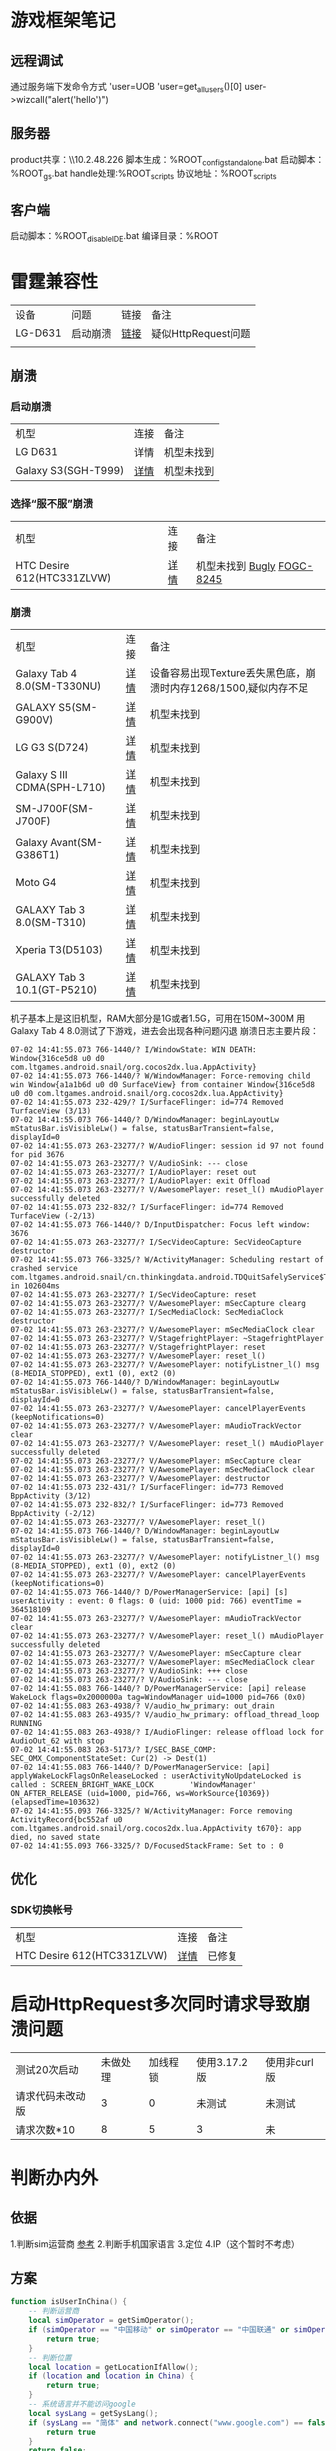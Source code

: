 #+CATEGORY: Note
#+FILETAGS: Note

* 游戏框架笔记
** 远程调试
通过服务端下发命令方式
'user=UOB
'user=get_all_users()[0]
user->wizcall("alert('hello')")

** 服务器
product共享：\\10.2.48.226\share\everyone\fog
脚本生成：%ROOT\server\compile\build_config_standalone.bat
启动脚本：%ROOT\server\start_gs.bat
handle处理:%ROOT\server_scripts\gs\cmds\normal
协议地址：%ROOT\server\server_scripts\etc\comm

** 客户端
启动脚本：%ROOT\client\runtime\win32\client_disableIDE.bat
编译目录：%ROOT\client\build

* 雷霆兼容性
| 设备    | 问题     | 链接 | 备注                |
| LG-D631 | 启动崩溃 | [[http://realneo.testin.cn/detail?adaptId=tt28eb8b7c92ec7bf6312172e0002061&reportId=199002919][链接]] | 疑似HttpRequest问题 |
|        |          |      |                     |
** 崩溃
*** 启动崩溃
| 机型                | 连接 | 备注       |
| LG D631             | 详情 | 机型未找到 |
| Galaxy S3(SGH-T999) | [[http://realneo.testin.cn/detail?adaptId=tt28eb8b7c92ec7bf6312172e0002061&reportId=199021152][详情]] | 机型未找到 |


*** 选择“服不服”崩溃
| 机型                       | 连接 | 备注       |
| HTC Desire 612(HTC331ZLVW) | [[http://realneo.testin.cn/detail?adaptId=tt28eb8b7c92ec7bf6312172e0002061&reportId=199021157][详情]] | 机型未找到 [[https://bugly.qq.com/v2/crash-reporting/blocks/4d74cf3944/93214/report?pid=1&search=4.4.3&searchType=osVersion&bundleId=com.ltgames.android.snail&channelId=&version=all&tagList=&start=0&date=all][Bugly]] [[http://10.2.48.229/browse/FOGC-8245][FOGC-8245]] |

*** 崩溃
| 机型                        | 连接 | 备注                                                            |
| Galaxy Tab 4 8.0(SM-T330NU) | [[http://realneo.testin.cn/detail?adaptId=tt28eb8b7c92ec7bf6312172e0002061&reportId=198998478][详情]] | 设备容易出现Texture丢失黑色底，崩溃时内存1268/1500,疑似内存不足 |
|-----------------------------+------+-----------------------------------------------------------------|
| GALAXY S5(SM-G900V)         | [[http://realneo.testin.cn/detail?adaptId=tt28eb8b7c92ec7bf6312172e0002061&reportId=198998482][详情]] | 机型未找到                                                      |
| LG G3 S(D724)               | [[http://realneo.testin.cn/detail?adaptId=tt28eb8b7c92ec7bf6312172e0002061&reportId=199021144][详情]] | 机型未找到                                                      |
| Galaxy S III CDMA(SPH-L710) | [[http://realneo.testin.cn/detail?adaptId=tt28eb8b7c92ec7bf6312172e0002061&reportId=199021147][详情]] | 机型未找到                                                      |
| SM-J700F(SM-J700F)          | [[http://realneo.testin.cn/detail?adaptId=tt28eb8b7c92ec7bf6312172e0002061&reportId=199019088][详情]] | 机型未找到                                                      |
| Galaxy Avant(SM-G386T1)     | [[http://realneo.testin.cn/detail?adaptId=tt28eb8b7c92ec7bf6312172e0002061&reportId=199021145][详情]] | 机型未找到                                                      |
| Moto G4                     | [[http://realneo.testin.cn/detail?adaptId=tt28eb8b7c92ec7bf6312172e0002061&reportId=198998222][详情]] | 机型未找到                                                      |
| GALAXY Tab 3 8.0(SM-T310)   | [[http://realneo.testin.cn/detail?adaptId=tt28eb8b7c92ec7bf6312172e0002061&reportId=199008598][详情]] | 机型未找到                                                      |
| Xperia T3(D5103)            | [[http://realneo.testin.cn/detail?adaptId=tt28eb8b7c92ec7bf6312172e0002061&reportId=199008589][详情]] | 机型未找到                                                      |
| GALAXY Tab 3 10.1(GT-P5210) | [[http://realneo.testin.cn/detail?adaptId=tt28eb8b7c92ec7bf6312172e0002061&reportId=199026229][详情]] | 机型未找到                                                      |                            |      |                                                                 |

机子基本上是这旧机型，RAM大部分是1G或者1.5G，可用在150M~300M
用Galaxy Tab 4 8.0测试了下游戏，进去会出现各种问题闪退
崩溃日志主要片段：
#+begin_src shell
07-02 14:41:55.073 766-1440/? I/WindowState: WIN DEATH: Window{316ce5d8 u0 d0 com.ltgames.android.snail/org.cocos2dx.lua.AppActivity}
07-02 14:41:55.073 766-1440/? W/WindowManager: Force-removing child win Window{a1a1b6d u0 d0 SurfaceView} from container Window{316ce5d8 u0 d0 com.ltgames.android.snail/org.cocos2dx.lua.AppActivity}
07-02 14:41:55.073 232-429/? I/SurfaceFlinger: id=774 Removed TurfaceView (3/13)
07-02 14:41:55.073 766-1440/? D/WindowManager: beginLayoutLw mStatusBar.isVisibleLw() = false, statusBarTransient=false, displayId=0
07-02 14:41:55.073 263-23277/? W/AudioFlinger: session id 97 not found for pid 3676
07-02 14:41:55.073 263-23277/? V/AudioSink: --- close
07-02 14:41:55.073 263-23277/? I/AudioPlayer: reset out
07-02 14:41:55.073 263-23277/? I/AudioPlayer: exit Offload
07-02 14:41:55.073 263-23277/? V/AwesomePlayer: reset_l() mAudioPlayer successfully deleted
07-02 14:41:55.073 232-832/? I/SurfaceFlinger: id=774 Removed TurfaceView (-2/13)
07-02 14:41:55.073 766-1440/? D/InputDispatcher: Focus left window: 3676
07-02 14:41:55.073 263-23277/? I/SecVideoCapture: SecVideoCapture destructor
07-02 14:41:55.073 766-3325/? W/ActivityManager: Scheduling restart of crashed service com.ltgames.android.snail/cn.thinkingdata.android.TDQuitSafelyService$TDKeepAliveService in 102604ms
07-02 14:41:55.073 263-23277/? I/SecVideoCapture: reset
07-02 14:41:55.073 263-23277/? V/AwesomePlayer: mSecCapture clearg
07-02 14:41:55.073 263-23277/? I/SecMediaClock: SecMediaClock destructor
07-02 14:41:55.073 263-23277/? V/AwesomePlayer: mSecMediaClock clear
07-02 14:41:55.073 263-23277/? V/StagefrightPlayer: ~StagefrightPlayer
07-02 14:41:55.073 263-23277/? V/StagefrightPlayer: reset
07-02 14:41:55.073 263-23277/? V/AwesomePlayer: reset_l()
07-02 14:41:55.073 263-23277/? V/AwesomePlayer: notifyListner_l() msg (8-MEDIA_STOPPED), ext1 (0), ext2 (0)
07-02 14:41:55.073 766-1440/? D/WindowManager: beginLayoutLw mStatusBar.isVisibleLw() = false, statusBarTransient=false, displayId=0
07-02 14:41:55.073 263-23277/? V/AwesomePlayer: cancelPlayerEvents (keepNotifications=0)
07-02 14:41:55.073 263-23277/? V/AwesomePlayer: mAudioTrackVector clear
07-02 14:41:55.073 263-23277/? V/AwesomePlayer: reset_l() mAudioPlayer successfully deleted
07-02 14:41:55.073 263-23277/? V/AwesomePlayer: mSecCapture clear
07-02 14:41:55.073 263-23277/? V/AwesomePlayer: mSecMediaClock clear
07-02 14:41:55.073 263-23277/? V/AwesomePlayer: destructor
07-02 14:41:55.073 232-431/? I/SurfaceFlinger: id=773 Removed BppActivity (3/12)
07-02 14:41:55.073 232-832/? I/SurfaceFlinger: id=773 Removed BppActivity (-2/12)
07-02 14:41:55.073 263-23277/? V/AwesomePlayer: reset_l()
07-02 14:41:55.073 766-1440/? D/WindowManager: beginLayoutLw mStatusBar.isVisibleLw() = false, statusBarTransient=false, displayId=0
07-02 14:41:55.073 263-23277/? V/AwesomePlayer: notifyListner_l() msg (8-MEDIA_STOPPED), ext1 (0), ext2 (0)
07-02 14:41:55.073 263-23277/? V/AwesomePlayer: cancelPlayerEvents (keepNotifications=0)
07-02 14:41:55.073 766-1440/? D/PowerManagerService: [api] [s] userActivity : event: 0 flags: 0 (uid: 1000 pid: 766) eventTime = 364518109
07-02 14:41:55.073 263-23277/? V/AwesomePlayer: mAudioTrackVector clear
07-02 14:41:55.073 263-23277/? V/AwesomePlayer: reset_l() mAudioPlayer successfully deleted
07-02 14:41:55.073 263-23277/? V/AwesomePlayer: mSecCapture clear
07-02 14:41:55.073 263-23277/? V/AwesomePlayer: mSecMediaClock clear
07-02 14:41:55.073 263-23277/? V/AudioSink: +++ close
07-02 14:41:55.073 263-23277/? V/AudioSink: --- close
07-02 14:41:55.083 766-1440/? D/PowerManagerService: [api] release WakeLock flags=0x2000000a tag=WindowManager uid=1000 pid=766 (0x0)
07-02 14:41:55.083 263-4938/? V/audio_hw_primary: out_drain
07-02 14:41:55.083 263-4935/? V/audio_hw_primary: offload_thread_loop RUNNING
07-02 14:41:55.083 263-4938/? I/AudioFlinger: release offload lock for AudioOut_62 with stop
07-02 14:41:55.083 263-5173/? I/SEC_BASE_COMP: SEC_OMX_ComponentStateSet: Cur(2) -> Dest(1)
07-02 14:41:55.083 766-1440/? D/PowerManagerService: [api] applyWakeLockFlagsOnReleaseLocked : userActivityNoUpdateLocked is called : SCREEN_BRIGHT_WAKE_LOCK        'WindowManager' ON_AFTER_RELEASE (uid=1000, pid=766, ws=WorkSource{10369}) (elapsedTime=103632)
07-02 14:41:55.093 766-3325/? W/ActivityManager: Force removing ActivityRecord{bc552af u0 com.ltgames.android.snail/org.cocos2dx.lua.AppActivity t670}: app died, no saved state
07-02 14:41:55.093 766-3325/? D/FocusedStackFrame: Set to : 0
#+end_src

** 优化
*** SDK切换帐号
| 机型                       | 连接 | 备注   |
| HTC Desire 612(HTC331ZLVW) | [[http://realneo.testin.cn/detail?adaptId=tt28eb8b7c92ec7bf6312172e0002061&reportId=199021157][详情]] | 已修复 |

* 启动HttpRequest多次同时请求导致崩溃问题
| 测试20次启动     | 未做处理 | 加线程锁 | 使用3.17.2版 | 使用非curl版 |
| 请求代码未改动版 |        3 |        0 | 未测试       | 未测试       |
| 请求次数*10      |        8 |        5 | 3            | 未           |

* 判断办内外
** 依据
1.判断sim运营商 [[https://blog.csdn.net/tomlucky1024/article/details/83019040][参考]]
2.判断手机国家语言
3.定位
4.IP（这个暂时不考虑）
** 方案
#+begin_src lua
function isUserInChina() {
    -- 判断运营商
    local simOperator = getSimOperator();
    if (simOperator == "中国移动" or simOperator == "中国联通" or simOperator == "中国电信") {
        return true;
    }
    -- 判断位置
    local location = getLocationIfAllow();
    if (location and location in China) {
        return true;
    }
    -- 系统语言并不能访问google
    local sysLang = getSysLang();
    if (sysLang == "简体" and network.connect("www.google.com") == false) {
        return true
    }
    return false;
}
#+end_src

* 测试的 TD key
#+begin_src
b627514623094fb18fb97b321b4ea895
#+end_src

* 3 月 5 日崩溃查找
** 问题分析
*** 查看对应 MD1ZFDRJL6WS70 在 3 月 5 日就只有这个崩溃
*** [[https://bugly.qq.com/v2/crash-reporting/crashes/0d30dee0d4/265652?pid=2&crashDataType=unSystemExit][连接]] 显示这个崩溃的来源是因为 PositionFrame::onEnter 的时候_node 是野指针导致
*** 可能来自奖励界面的动画


local duration, effect; duration, effect = playEffect(CF().node, "gold_trophy", 0, 0, function(frameIndex) cclog(frameIndex) if frameIndex == 13 then effect:removeFromParent(); effect:release(); end end);


UOB->wizcall("local duration, effect; duration, effect = playEffect(CF().node, \"gold_trophy\", 0, 0, function (frameIndex) cclog(frameIndex) if frameIndex == 13 then effect:removeFromParent(); effect:release(); end end);")

* 处理声音 channel 没有找到的问题
* QQ 监控
| 模块          | 完成情怀 | 周期预计  |
| 任务框架      | 待完善   | 2021/4/10 |
| 收集 Q 号信息 | 完成     | 2021/4/10 |
| 收集 Q 群信息 | 完成     | 2021/4/10 |
| 收集成员信息  | 完成     | 2021/4/10 |
| 收集聊天纪录  | 完成     | 2021/4/10 |
| 修改群名片    | 完成     | 2021/4/10 |
| 本地存储      | 完成     | 2021/4/10 |
| 网络通信      | 未完成   | 2021/4/10 |
| @人发消息     | 未完成   | 2021/4/10 |
| 指定人发消息  | 未完成   | 2021/4/10 |
| 踢人操作      | 未完成   | 2021/4/10 |
| 撤回消息      | 未完成   | 2021/4/17 |
| 正式环境测试  | 未完成   | 2021/4/17 |


** 加配置
*** 群号
*** 游戏参数配置
*** 悬浮窗
*** 日志使用文件形式

* 收集资源卡顿
** shiny 性能分析
| 模块                    | 首次 | 再次 |
| Effect+AnimationChacheM | 70ms | 32ms |
| getWChar+utf8           | 18ms | 10ms |
| pGetDistance            | 5ms  | 3ms  |
| LOAD_RUN                | 30ms | 0ms  |

* 文本显示优化
** 修改为行字数22（实测21合适）
** 修改水平缩放为88%（考虑到部分已经带有值，对node:setScaleX进行扩展）
** 条件
*** 检测字个数
*** 判断种族
*** 渲染长度

* 性能优化
** 贵重物品界面二级弹窗不太顺畅
*** 主要是PageView的创建 (考虑把它的时候延后，避开弹出的过程卡顿)

** 蜗牛信息界面加载较久
*** query的使用量级过大(184833)，很容易将一些效率不高的操作(getEquipmentsByType)，放大非常多倍
*** profiler本身是会有消耗，如果量级很大会影响结果

** 做截屏处理
- UICloneDevice

** 多界面叠加优化
- UICollectionPieceSelect
- UICollectionAssignPieceSelect
- UITaskMain
- UIMailBox
- UISonUp
- UIResearchMain
- UIMonitorList
- UIMonitorAdsSetting
- UIMonitorShopSetting
- UIMonitorDesc
- UIMonitorGroupCoinSetting
- UIMonitorQuestSetting
- UIMonitorLotterySetting
- UIMonitorTourStartSetting
- UIMonitorCountrySelect
- UIMonitorQuestTypeSelect
- UIMonitorQuestSubSetting
- UIMonitorMushroomSetting
- UICat
- UIPostcardInfo
- UIEnergyCube
- UICommonPackage
